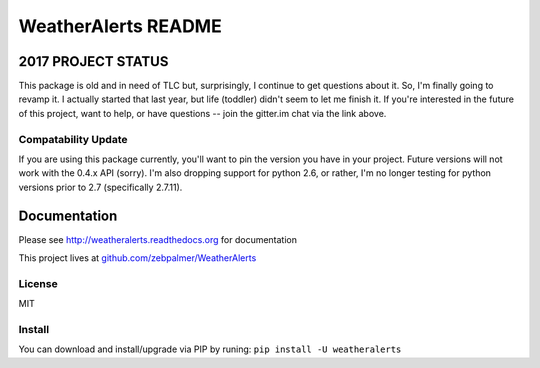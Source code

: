 =====================
WeatherAlerts README
=====================

.. image:: https://badges.gitter.im/zebpalmer/WeatherAlerts.svg
   :alt: Join the chat at https://gitter.im/zebpalmer/WeatherAlerts
   :target: https://gitter.im/zebpalmer/WeatherAlerts?utm_source=badge&utm_medium=badge&utm_campaign=pr-badge&utm_content=badge





2017 PROJECT STATUS
===================
This package is old and in need of TLC but, surprisingly, I continue to get questions about it. So,
I'm finally going to revamp it. I actually started that last year, but life (toddler) didn't seem to let me finish it.
If you're interested in the future of this project, want to help, or have questions --
join the gitter.im chat via the link above.


Compatability Update
---------------------
If you are using this package currently, you'll want to pin the version you have in your project. Future versions will
not work with the 0.4.x API (sorry). I'm also dropping support for python 2.6, or rather, I'm no longer testing for
python versions prior to 2.7 (specifically 2.7.11).


Documentation
==============
Please see http://weatheralerts.readthedocs.org for documentation

This project lives at `github.com/zebpalmer/WeatherAlerts <http://github.com/zebpalmer/WeatherAlerts>`_


License
---------
MIT


Install
---------
You can download and install/upgrade via PIP by runing:  ``pip install -U weatheralerts``


